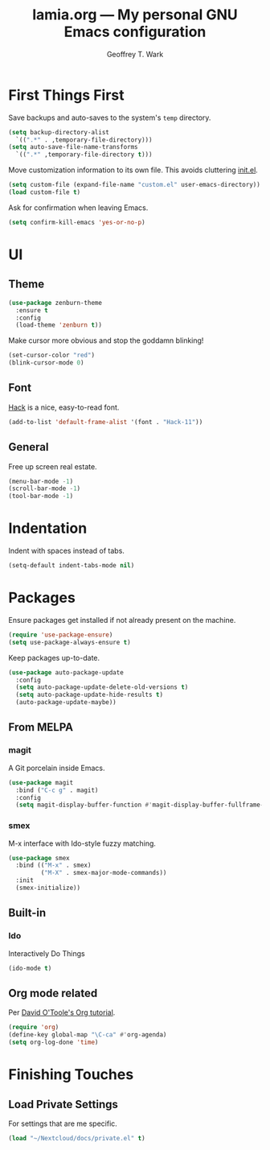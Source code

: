 #+TITLE: lamia.org --- My personal GNU Emacs configuration
#+AUTHOR: Geoffrey T. Wark


* First Things First

Save backups and auto-saves to the system's =temp= directory.

#+BEGIN_SRC emacs-lisp
  (setq backup-directory-alist
	`((".*" . ,temporary-file-directory)))
  (setq auto-save-file-name-transforms
	`((".*" ,temporary-file-directory t)))
#+END_SRC

Move customization information to its own file.  This avoids cluttering [[file:init.el][init.el]].

#+BEGIN_SRC emacs-lisp
  (setq custom-file (expand-file-name "custom.el" user-emacs-directory))
  (load custom-file t)
#+END_SRC

Ask for confirmation when leaving Emacs.

#+BEGIN_SRC emacs-lisp
  (setq confirm-kill-emacs 'yes-or-no-p)
#+END_SRC

* UI
** Theme

#+BEGIN_SRC emacs-lisp
  (use-package zenburn-theme
    :ensure t
    :config
    (load-theme 'zenburn t))
#+END_SRC

Make cursor more obvious and stop the goddamn blinking!

#+BEGIN_SRC emacs-lisp
  (set-cursor-color "red")
  (blink-cursor-mode 0)
#+END_SRC

** Font

[[https://sourcefoundry.org/hack/][Hack]] is a nice, easy-to-read font.

#+BEGIN_SRC emacs-lisp
  (add-to-list 'default-frame-alist '(font . "Hack-11"))
#+END_SRC

** General

Free up screen real estate.

#+BEGIN_SRC emacs-lisp
  (menu-bar-mode -1)
  (scroll-bar-mode -1)
  (tool-bar-mode -1)
#+END_SRC

* Indentation

Indent with spaces instead of tabs.

#+BEGIN_SRC emacs-lisp
  (setq-default indent-tabs-mode nil)
#+END_SRC

* Packages

Ensure packages get installed if not already present on the machine.

#+BEGIN_SRC emacs-lisp
  (require 'use-package-ensure)
  (setq use-package-always-ensure t)
#+END_SRC

Keep packages up-to-date.

#+BEGIN_SRC emacs-lisp
  (use-package auto-package-update
    :config
    (setq auto-package-update-delete-old-versions t)
    (setq auto-package-update-hide-results t)
    (auto-package-update-maybe))
#+END_SRC

** From MELPA
*** magit

A Git porcelain inside Emacs.

#+BEGIN_SRC emacs-lisp
  (use-package magit
    :bind ("C-c g" . magit)
    :config
    (setq magit-display-buffer-function #'magit-display-buffer-fullframe-status-v1))
#+END_SRC

*** smex

M-x interface with Ido-style fuzzy matching.

#+BEGIN_SRC emacs-lisp
  (use-package smex
    :bind (("M-x" . smex)
           ("M-X" . smex-major-mode-commands))
    :init
    (smex-initialize))
#+END_SRC

** Built-in
*** Ido

Interactively Do Things

#+BEGIN_SRC emacs-lisp
  (ido-mode t)
#+END_SRC

** Org mode related

Per [[https://orgmode.org/worg/org-tutorials/orgtutorial_dto.html][David O'Toole's Org tutorial]].

#+BEGIN_SRC emacs-lisp
  (require 'org)
  (define-key global-map "\C-ca" #'org-agenda)
  (setq org-log-done 'time)
#+END_SRC


* Finishing Touches
** Load Private Settings

For settings that are me specific.

#+BEGIN_SRC emacs-lisp
  (load "~/Nextcloud/docs/private.el" t)
#+END_SRC
